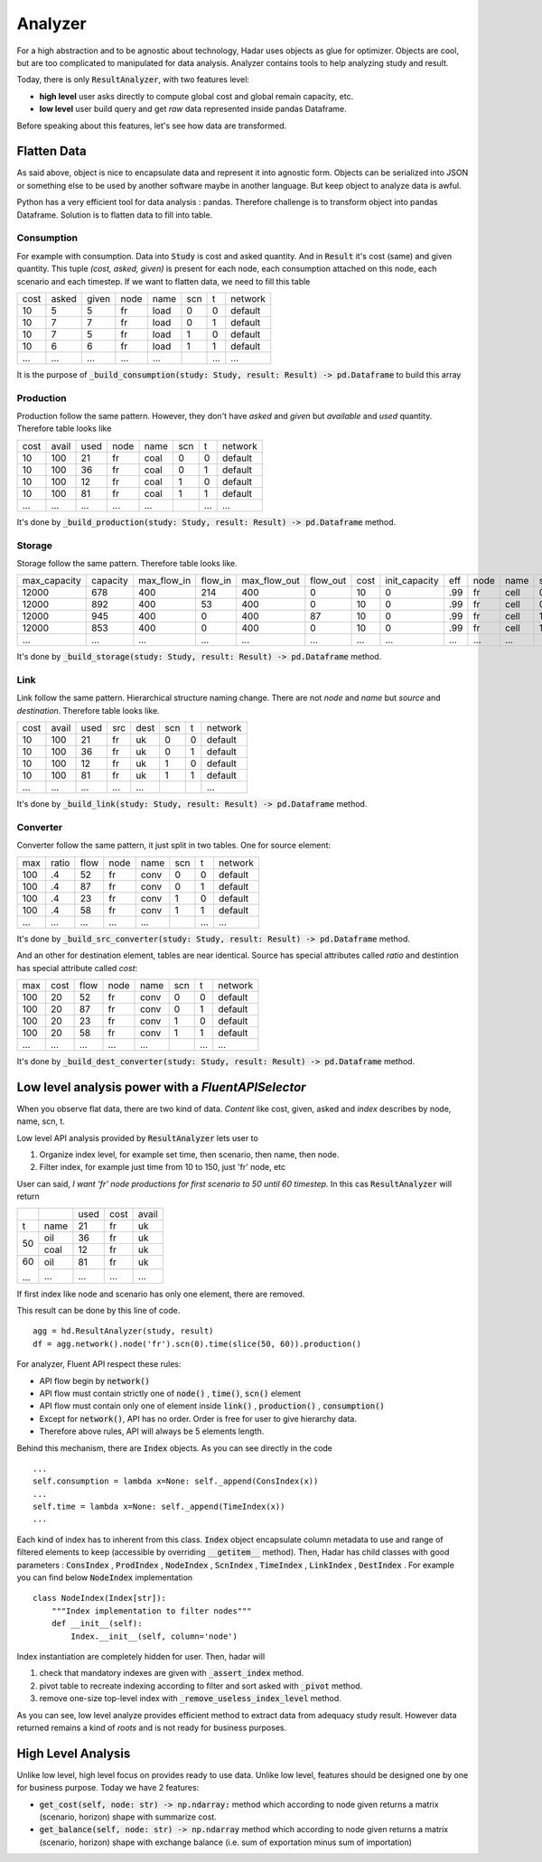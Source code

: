 Analyzer
========

For a high abstraction and to be agnostic about technology, Hadar uses objects as glue for optimizer. Objects are cool, but are too complicated to manipulated for data analysis. Analyzer contains tools to help analyzing study and result.

Today, there is only :code:`ResultAnalyzer`, with two features level:

* **high level** user asks directly to compute global cost and global remain capacity, etc.

* **low level** user build query and get *raw* data represented inside pandas Dataframe.

Before speaking about this features, let's see how data are transformed.

Flatten Data
------------

As said above, object is nice to encapsulate data and represent it into agnostic form. Objects can be serialized into JSON or something else to be used by another software maybe in another language. But keep object to analyze data is awful.

Python has a very efficient tool for data analysis : pandas. Therefore challenge is to transform object into pandas Dataframe. Solution is to flatten data to fill into table.

Consumption
***********

For example with consumption. Data into :code:`Study` is cost and asked quantity. And in :code:`Result` it's cost (same) and given quantity. This tuple *(cost, asked, given)* is present for each node, each consumption attached on this node, each scenario and each timestep. If we want to flatten data, we need to fill this table

+------+------+------+------+------+------+------+------------+
| cost | asked| given| node | name | scn  |  t   |  network   |
+------+------+------+------+------+------+------+------------+
| 10   | 5    | 5    | fr   | load | 0    |  0   |  default   |
+------+------+------+------+------+------+------+------------+
| 10   | 7    | 7    | fr   | load | 0    |  1   |  default   |
+------+------+------+------+------+------+------+------------+
| 10   | 7    | 5    | fr   | load | 1    |  0   |  default   |
+------+------+------+------+------+------+------+------------+
| 10   | 6    | 6    | fr   | load | 1    |  1   |  default   |
+------+------+------+------+------+------+------+------------+
| ...  | ...  | ...  | ...  | ...  | ..   | ...  | ...        |
+------+------+------+------+------+------+------+------------+

It is the purpose of :code:`_build_consumption(study: Study, result: Result) -> pd.Dataframe` to build this array

Production
**********

Production follow the same pattern. However, they don't have *asked* and *given* but *available* and *used* quantity. Therefore table looks like

+------+------+------+------+------+------+------+------------+
| cost | avail| used | node | name | scn  |  t   |  network   |
+------+------+------+------+------+------+------+------------+
| 10   | 100  | 21   | fr   | coal | 0    |  0   |  default   |
+------+------+------+------+------+------+------+------------+
| 10   | 100  | 36   | fr   | coal | 0    |  1   |  default   |
+------+------+------+------+------+------+------+------------+
| 10   | 100  | 12   | fr   | coal | 1    |  0   |  default   |
+------+------+------+------+------+------+------+------------+
| 10   | 100  | 81   | fr   | coal | 1    |  1   |  default   |
+------+------+------+------+------+------+------+------------+
| ...  | ...  | ...  | ...  | ...  | ..   | ...  | ...        |
+------+------+------+------+------+------+------+------------+

It's done by :code:`_build_production(study: Study, result: Result) -> pd.Dataframe` method.


Storage
*******

Storage follow the same pattern. Therefore table looks like.

+-------------+----------+-------------+---------+--------------+----------+------+---------------+-----+------+------+------+------+------------+
|max_capacity | capacity | max_flow_in | flow_in | max_flow_out | flow_out | cost | init_capacity | eff | node | name | scn  |  t   |  network   |
+-------------+----------+-------------+---------+--------------+----------+------+---------------+-----+------+------+------+------+------------+
| 12000       | 678      | 400         | 214     | 400          | 0        | 10   | 0             | .99 | fr   | cell | 0    |  0   |  default   |
+-------------+----------+-------------+---------+--------------+----------+------+---------------+-----+------+------+------+------+------------+
| 12000       | 892      | 400         | 53      | 400          | 0        | 10   | 0             | .99 | fr   | cell | 0    |  1   |  default   |
+-------------+----------+-------------+---------+--------------+----------+------+---------------+-----+------+------+------+------+------------+
| 12000       | 945      | 400         | 0       | 400          | 87       | 10   | 0             | .99 | fr   | cell | 1    |  0   |  default   |
+-------------+----------+-------------+---------+--------------+----------+------+---------------+-----+------+------+------+------+------------+
| 12000       | 853      | 400         | 0       | 400          | 0        | 10   | 0             | .99 | fr   | cell | 1    |  1   |  default   |
+-------------+----------+-------------+---------+--------------+----------+------+---------------+-----+------+------+------+------+------------+
| ...         | ...      | ...         | ...     | ...          | ...      | ...  | ...           | ... | ...  | ...  | ..   | ...  | ...        |
+-------------+----------+-------------+---------+--------------+----------+------+---------------+-----+------+------+------+------+------------+


It's done by :code:`_build_storage(study: Study, result: Result) -> pd.Dataframe` method.


Link
****

Link follow the same pattern. Hierarchical structure naming change. There are not *node* and *name* but *source* and *destination*. Therefore table looks like.

+------+------+------+------+------+------+------+------------+
| cost | avail| used | src  | dest | scn  |  t   |  network   |
+------+------+------+------+------+------+------+------------+
| 10   | 100  | 21   | fr   | uk   | 0    |  0   |  default   |
+------+------+------+------+------+------+------+------------+
| 10   | 100  | 36   | fr   | uk   | 0    |  1   |  default   |
+------+------+------+------+------+------+------+------------+
| 10   | 100  | 12   | fr   | uk   | 1    |  0   |  default   |
+------+------+------+------+------+------+------+------------+
| 10   | 100  | 81   | fr   | uk   | 1    |  1   |  default   |
+------+------+------+------+------+------+------+------------+
| ...  | ...  | ...  | ...  | ...  | ..   | ..   | ...        |
+------+------+------+------+------+------+------+------------+

It's done by :code:`_build_link(study: Study, result: Result) -> pd.Dataframe` method.


Converter
*********

Converter follow the same pattern, it just split in two tables. One for source element:

+-----+-------+------+------+------+------+------+------------+
| max | ratio | flow | node | name | scn  |  t   |  network   |
+-----+-------+------+------+------+------+------+------------+
| 100 |   .4  |  52  | fr   | conv | 0    |  0   |  default   |
+-----+-------+------+------+------+------+------+------------+
| 100 |   .4  |  87  | fr   | conv | 0    |  1   |  default   |
+-----+-------+------+------+------+------+------+------------+
| 100 |   .4  |  23  | fr   | conv | 1    |  0   |  default   |
+-----+-------+------+------+------+------+------+------------+
| 100 |   .4  |  58  | fr   | conv | 1    |  1   |  default   |
+-----+-------+------+------+------+------+------+------------+
| ... |  ...  | ...  | ...  | ...  | ..   | ...  | ...        |
+-----+-------+------+------+------+------+------+------------+

It's done by :code:`_build_src_converter(study: Study, result: Result) -> pd.Dataframe` method.

And an other for destination element, tables are near identical. Source has special attributes called *ratio* and destintion has special attribute called *cost*:

+-----+-------+------+------+------+------+------+------------+
| max | cost  | flow | node | name | scn  |  t   |  network   |
+-----+-------+------+------+------+------+------+------------+
| 100 |  20   |  52  | fr   | conv | 0    |  0   |  default   |
+-----+-------+------+------+------+------+------+------------+
| 100 |  20   |  87  | fr   | conv | 0    |  1   |  default   |
+-----+-------+------+------+------+------+------+------------+
| 100 |  20   |  23  | fr   | conv | 1    |  0   |  default   |
+-----+-------+------+------+------+------+------+------------+
| 100 |  20   |  58  | fr   | conv | 1    |  1   |  default   |
+-----+-------+------+------+------+------+------+------------+
| ... |  ...  | ...  | ...  | ...  | ..   | ...  | ...        |
+-----+-------+------+------+------+------+------+------------+

It's done by :code:`_build_dest_converter(study: Study, result: Result) -> pd.Dataframe` method.

Low level analysis power with a *FluentAPISelector*
---------------------------------------------------

When you observe flat data, there are two kind of data. *Content* like cost, given, asked and *index* describes by node, name, scn, t.

Low level API analysis provided by :code:`ResultAnalyzer` lets user to

#. Organize index level, for example set time, then scenario, then name, then node.
#. Filter index, for example just time from 10 to 150, just 'fr' node, etc

User can said, *I want 'fr' node productions for first scenario to 50 until 60 timestep.* In this cas :code:`ResultAnalyzer` will return

+------+------+------+------+------+
|      |      | used | cost | avail|
+------+------+------+------+------+
| t    | name | 21   | fr   | uk   |
+------+------+------+------+------+
| 50   | oil  | 36   | fr   | uk   |
+      +------+------+------+------+
|      | coal | 12   | fr   | uk   |
+------+------+------+------+------+
| 60   | oil  | 81   | fr   | uk   |
+      +------+------+------+------+
| ...  | ...  | ...  | ...  | ...  |
+------+------+------+------+------+

If first index like node and scenario has only one element, there are removed.

This result can be done by this line of code. ::

    agg = hd.ResultAnalyzer(study, result)
    df = agg.network().node('fr').scn(0).time(slice(50, 60)).production()

For analyzer, Fluent API respect these rules:

* API flow begin by :code:`network()`

* API flow must contain strictly one of :code:`node()` , :code:`time()`, :code:`scn()` element

* API flow must contain only one of element inside :code:`link()` , :code:`production()` , :code:`consumption()`

* Except for :code:`network()`, API has no order. Order is free for user to give hierarchy data.

* Therefore above rules, API will always be 5 elements length.

Behind this mechanism, there are :code:`Index` objects. As you can see directly in the code ::

    ...
    self.consumption = lambda x=None: self._append(ConsIndex(x))
    ...
    self.time = lambda x=None: self._append(TimeIndex(x))
    ...

Each kind of index has to inherent from this class. :code:`Index` object encapsulate column metadata to use and range of filtered elements to keep (accessible by overriding :code:`__getitem__` method). Then, Hadar has child classes with good parameters : :code:`ConsIndex` , :code:`ProdIndex` , :code:`NodeIndex` , :code:`ScnIndex` , :code:`TimeIndex` , :code:`LinkIndex` , :code:`DestIndex` . For example you can find below :code:`NodeIndex` implementation ::

    class NodeIndex(Index[str]):
        """Index implementation to filter nodes"""
        def __init__(self):
            Index.__init__(self, column='node')


.. image:: /_static/architecture/analyzer/ulm-index.png


Index instantiation are completely hidden for user. Then, hadar will

#. check that mandatory indexes are given with :code:`_assert_index` method.

#. pivot table to recreate indexing according to filter and sort asked with :code:`_pivot` method.

#. remove one-size top-level index with :code:`_remove_useless_index_level` method.

As you can see, low level analyze provides efficient method to extract data from adequacy study result. However data returned remains a kind of *roots* and is not ready for business purposes.

High Level Analysis
-------------------

Unlike low level, high level focus on provides ready to use data. Unlike low level, features should be designed one by one for business purpose. Today we have 2 features:

* :code:`get_cost(self, node: str) -> np.ndarray:` method which according to node given returns a matrix (scenario, horizon) shape with summarize cost.

* :code:`get_balance(self, node: str) -> np.ndarray` method which according to node given returns a matrix (scenario, horizon) shape with exchange balance (i.e. sum of exportation minus sum of importation)
